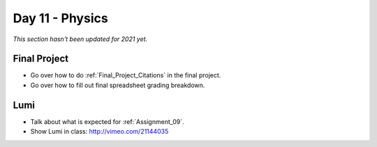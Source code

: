 Day 11 - Physics
================

*This section hasn't been updated for 2021 yet.*




Final Project
-------------

* Go over how to do :ref:`Final_Project_Citations` in the final project.
* Go over how to fill out final spreadsheet grading breakdown.

Lumi
----

* Talk about what is expected for :ref:`Assignment_09`.
* Show Lumi in class: http://vimeo.com/21144035

